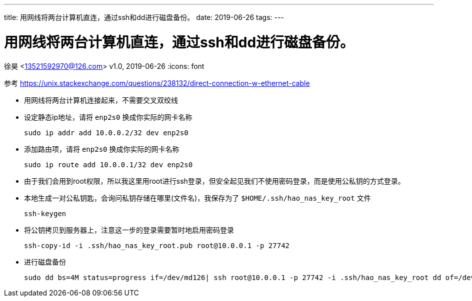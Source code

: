 ---
title: 用网线将两台计算机直连，通过ssh和dd进行磁盘备份。
date: 2019-06-26
tags:
---

= 用网线将两台计算机直连，通过ssh和dd进行磁盘备份。
徐昊 <13521592970@126.com>
v1.0, 2019-06-26
//:toclevels: 4
//:toc: left
:icons: font

ifdef::backend-html5[]
:twoinches: width='144'
:full-width: width='100%'
:half-width: width='50%'
:half-size:
:75-size: width='75%'
:thumbnail: width='60'
:source-highlighter: prettify
endif::[]
ifdef::backend-pdf[]
:twoinches: pdfwidth='2in'
:full-width: pdfwidth='100vw'
:half-width: pdfwidth='50vw'
:half-size: pdfwidth='50%'
:75-size: pdfwidth='75%'
:thumbnail: pdfwidth='40mm'
:source-highlighter: coderay
endif::[]
ifdef::backend-docbook5[]
:twoinches: width='50mm'
:full-width: scaledwidth='100%'
:half-width: scaledwidth='50%'
:half-size: width='50%'
:75-size: scaledwidth='75%'
:thumbnail: width='20mm'
:source-highlighter: coderay
endif::[]


参考 https://unix.stackexchange.com/questions/238132/direct-connection-w-ethernet-cable

* 用网线将两台计算机连接起来，不需要交叉双绞线

* 设定静态ip地址，请将 `enp2s0` 换成你实际的网卡名称

  sudo ip addr add 10.0.0.2/32 dev enp2s0

* 添加路由项，请将 `enp2s0` 换成你实际的网卡名称

  sudo ip route add 10.0.0.1/32 dev enp2s0

* 由于我们会用到root权限，所以我这里用root进行ssh登录，但安全起见我们不使用密码登录，而是使用公私钥的方式登录。

* 本地生成一对公私钥匙，会询问私钥存储在哪里(文件名)，我保存为了 `$HOME/.ssh/hao_nas_key_root` 文件

  ssh-keygen

* 将公钥拷贝到服务器上，注意这一步的登录需要暂时地启用密码登录

  ssh-copy-id -i .ssh/hao_nas_key_root.pub root@10.0.0.1 -p 27742

* 进行磁盘备份

  sudo dd bs=4M status=progress if=/dev/md126| ssh root@10.0.0.1 -p 27742 -i .ssh/hao_nas_key_root dd of=/dev/nvme0n1
